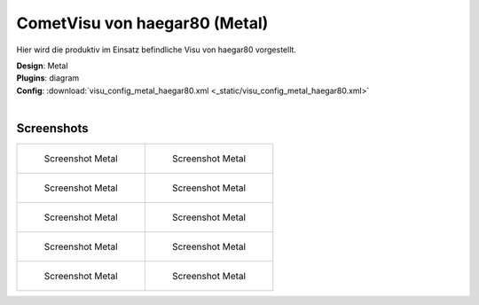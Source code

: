.. replaces:: CometVisu/demo_config/haegar80/de

CometVisu von haegar80 (Metal)
==============================

Hier wird die produktiv im Einsatz befindliche Visu von haegar80 vorgestellt.

| **Design**: Metal
| **Plugins**: diagram
| **Config**: :download:`visu_config_metal_haegar80.xml <_static/visu_config_metal_haegar80.xml>`
|

Screenshots
-----------

+-------------------------------------------------------+-------------------------------------------------------+
| .. figure:: _static/Example_Metal_haegar80_01.jpg     | .. figure:: _static/Example_Metal_haegar80_02.jpg     |
|    :alt: Screenshot Metal                             |    :alt: Screenshot Metal                             |
|    :width: 200px                                      |    :width: 200px                                      |
|                                                       |                                                       |
|    Screenshot Metal                                   |    Screenshot Metal                                   |
+-------------------------------------------------------+-------------------------------------------------------+
| .. figure:: _static/Example_Metal_haegar80_03.jpg     | .. figure:: _static/Example_Metal_haegar80_04.jpg     |
|    :alt: Screenshot Metal                             |    :alt: Screenshot Metal                             |
|    :width: 200px                                      |    :width: 200px                                      |
|                                                       |                                                       |
|    Screenshot Metal                                   |    Screenshot Metal                                   |
+-------------------------------------------------------+-------------------------------------------------------+
| .. figure:: _static/Example_Metal_haegar80_05.jpg     | .. figure:: _static/Example_Metal_haegar80_06.jpg     |
|    :alt: Screenshot Metal                             |    :alt: Screenshot Metal                             |
|    :width: 200px                                      |    :width: 200px                                      |
|                                                       |                                                       |
|    Screenshot Metal                                   |    Screenshot Metal                                   |
+-------------------------------------------------------+-------------------------------------------------------+
| .. figure:: _static/Example_Metal_haegar80_07.jpg     | .. figure:: _static/Example_Metal_haegar80_08.jpg     |
|    :alt: Screenshot Metal                             |    :alt: Screenshot Metal                             |
|    :width: 200px                                      |    :width: 200px                                      |
|                                                       |                                                       |
|    Screenshot Metal                                   |    Screenshot Metal                                   |
+-------------------------------------------------------+-------------------------------------------------------+
| .. figure:: _static/Example_Metal_haegar80_09.jpg     | .. figure:: _static/Example_Metal_haegar80_10.jpg     |
|    :alt: Screenshot Metal                             |    :alt: Screenshot Metal                             |
|    :width: 200px                                      |    :width: 200px                                      |
|                                                       |                                                       |
|    Screenshot Metal                                   |    Screenshot Metal                                   |
+-------------------------------------------------------+-------------------------------------------------------+